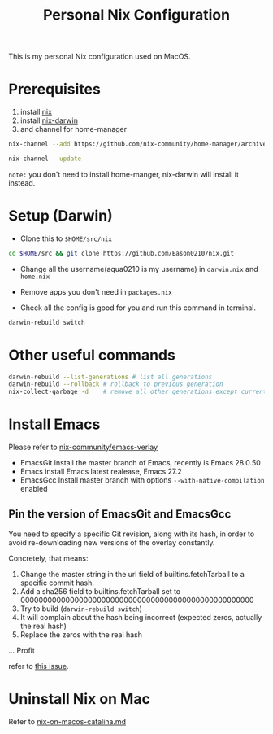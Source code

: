 #+title: Personal Nix Configuration

This is my personal Nix configuration used on MacOS.

* Prerequisites
  1. install [[https://nixos.org/manual/nix/stable/#sect-macos-installation][nix]]
  2. install [[https://github.com/LnL7/nix-darwin][nix-darwin]]
  3. and channel for home-manager
#+begin_src bash
nix-channel --add https://github.com/nix-community/home-manager/archive/master.tar.gz home-manager

nix-channel --update  
#+end_src
     

=note:=
you don't need to install home-manger, nix-darwin will install it instead.

* Setup (Darwin)
- Clone this to ~$HOME/src/nix~

#+begin_src  bash
cd $HOME/src && git clone https://github.com/Eason0210/nix.git 
#+end_src

- Change all the username(aqua0210 is my username) in ~darwin.nix~ and ~home.nix~

- Remove apps you don't need in ~packages.nix~

- Check all the config is good for you and run this command in terminal.

#+begin_src bash
darwin-rebuild switch  
#+end_src

* Other useful commands
#+begin_src bash
  darwin-rebuild --list-generations # list all generations
  darwin-rebuild --rollback # rollback to previous generation
  nix-collect-garbage -d    # remove all other generations except current one
#+end_src

* Install Emacs
  Please refer to [[https://github.com/nix-community/emacs-overlay][nix-community/emacs-verlay]]

- EmacsGit install the master branch of Emacs, recently is Emacs 28.0.50
- Emacs install Emacs latest realease, Emacs 27.2
- EmacsGcc  Install master branch with options ~--with-native-compilation~ enabled

** Pin the version of EmacsGit and EmacsGcc
You need to specify a specific Git revision, along with its hash, in order to avoid re-downloading new versions of the overlay constantly.

Concretely, that means:

1. Change the master string in the url field of builtins.fetchTarball to a specific commit hash.
2. Add a sha256 field to builtins.fetchTarball set to 0000000000000000000000000000000000000000000000000000
3. Try to build (~darwin-rebuild switch~)
4. It will complain about the hash being incorrect (expected zeros, actually the real hash)
5. Replace the zeros with the real hash
...
Profit

refer to [[https://github.com/nix-community/emacs-overlay/issues/170][this issue]].

  
* Uninstall Nix on Mac
  Refer to [[https://gist.github.com/Eason0210/229bc4b3c36d0378c70a7328ec7bbe52][nix-on-macos-catalina.md]]
  
